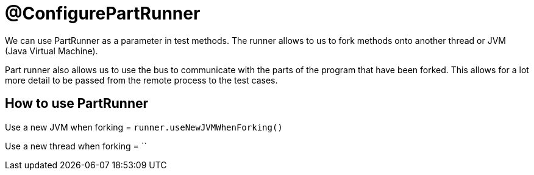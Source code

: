 = @ConfigurePartRunner

We can use PartRunner as a parameter in test methods. The runner allows to us to fork methods onto another thread or JVM (Java Virtual Machine). 

Part runner also allows us to use the bus to communicate with the parts of the program that have been forked. This allows for a lot more detail to be passed from the remote process to the test cases.

== How to use PartRunner

Use a new JVM when forking = `runner.useNewJVMWhenForking()`

Use a new thread when forking = ``


